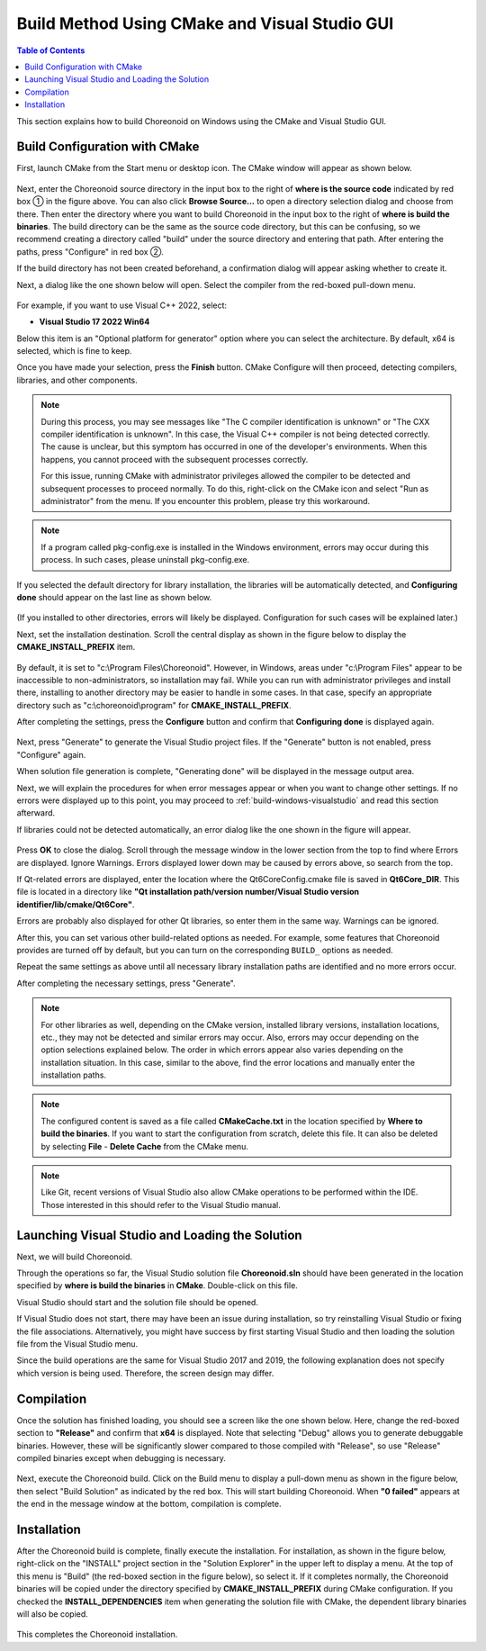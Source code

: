 Build Method Using CMake and Visual Studio GUI
==========================================

.. contents:: Table of Contents
   :local:

This section explains how to build Choreonoid on Windows using the CMake and Visual Studio GUI.


.. _build-windows-cmake:

Build Configuration with CMake
---------------------

First, launch CMake from the Start menu or desktop icon. The CMake window will appear as shown below.

.. figure:: images/cmake0.png
   :width: 600px

Next, enter the Choreonoid source directory in the input box to the right of **where is the source code** indicated by red box ① in the figure above. You can also click **Browse Source...** to open a directory selection dialog and choose from there. Then enter the directory where you want to build Choreonoid in the input box to the right of **where is build the binaries**. The build directory can be the same as the source code directory, but this can be confusing, so we recommend creating a directory called "build" under the source directory and entering that path. After entering the paths, press "Configure" in red box ②.

If the build directory has not been created beforehand, a confirmation dialog will appear asking whether to create it.

Next, a dialog like the one shown below will open. Select the compiler from the red-boxed pull-down menu.

.. figure:: images/cmake1.png

For example, if you want to use Visual C++ 2022, select:

* **Visual Studio 17 2022 Win64**

Below this item is an "Optional platform for generator" option where you can select the architecture. By default, x64 is selected, which is fine to keep.

Once you have made your selection, press the **Finish** button. CMake Configure will then proceed, detecting compilers, libraries, and other components.

.. note:: During this process, you may see messages like "The C compiler identification is unknown" or "The CXX compiler identification is unknown". In this case, the Visual C++ compiler is not being detected correctly. The cause is unclear, but this symptom has occurred in one of the developer's environments. When this happens, you cannot proceed with the subsequent processes correctly.

 For this issue, running CMake with administrator privileges allowed the compiler to be detected and subsequent processes to proceed normally. To do this, right-click on the CMake icon and select "Run as administrator" from the menu. If you encounter this problem, please try this workaround.
 
.. note:: If a program called pkg-config.exe is installed in the Windows environment, errors may occur during this process. In such cases, please uninstall pkg-config.exe.

If you selected the default directory for library installation, the libraries will be automatically detected, and **Configuring done** should appear on the last line as shown below.

.. figure:: images/cmake2.png

(If you installed to other directories, errors will likely be displayed. Configuration for such cases will be explained later.)

Next, set the installation destination. Scroll the central display as shown in the figure below to display the **CMAKE_INSTALL_PREFIX** item.

.. figure:: images/cmake3.png

By default, it is set to "c:\\Program Files\\Choreonoid". However, in Windows, areas under "c:\\Program Files" appear to be inaccessible to non-administrators, so installation may fail. While you can run with administrator privileges and install there, installing to another directory may be easier to handle in some cases.
In that case, specify an appropriate directory such as "c:\\choreonoid\\program" for **CMAKE_INSTALL_PREFIX**.

After completing the settings, press the **Configure** button and confirm that **Configuring done** is displayed again.

.. figure:: images/cmake4.png

Next, press "Generate" to generate the Visual Studio project files. If the "Generate" button is not enabled, press "Configure" again.

When solution file generation is complete, "Generating done" will be displayed in the message output area.

Next, we will explain the procedures for when error messages appear or when you want to change other settings. If no errors were displayed up to this point, you may proceed to :ref:`build-windows-visualstudio` and read this section afterward.

If libraries could not be detected automatically, an error dialog like the one shown in the figure will appear.

.. figure:: images/cmake5.png

Press **OK** to close the dialog. Scroll through the message window in the lower section from the top to find where Errors are displayed. Ignore Warnings.
Errors displayed lower down may be caused by errors above, so search from the top.

If Qt-related errors are displayed, enter the location where the Qt6CoreConfig.cmake file is saved in **Qt6Core_DIR**. This file is located in a directory like **"Qt installation path/version number/Visual Studio version identifier/lib/cmake/Qt6Core"**.

Errors are probably also displayed for other Qt libraries, so enter them in the same way. Warnings can be ignored.

After this, you can set various other build-related options as needed.
For example, some features that Choreonoid provides are turned off by default,
but you can turn on the corresponding ``BUILD_`` options as needed.

Repeat the same settings as above until all necessary library installation paths are identified and no more errors occur.

After completing the necessary settings, press "Generate".

.. note:: For other libraries as well, depending on the CMake version, installed library versions, installation locations, etc., they may not be detected and similar errors may occur. Also, errors may occur depending on the option selections explained below. The order in which errors appear also varies depending on the installation situation. In this case, similar to the above, find the error locations and manually enter the installation paths.

.. note:: The configured content is saved as a file called **CMakeCache.txt** in the location specified by **Where to build the binaries**. If you want to start the configuration from scratch, delete this file. It can also be deleted by selecting **File** - **Delete Cache** from the CMake menu.

.. note:: Like Git, recent versions of Visual Studio also allow CMake operations to be performed within the IDE. Those interested in this should refer to the Visual Studio manual.

.. _build-windows-visualstudio:

Launching Visual Studio and Loading the Solution
----------------------------------------------

Next, we will build Choreonoid. 

Through the operations so far, the Visual Studio solution file **Choreonoid.sln** should have been generated in the location specified by **where is build the binaries** in **CMake**. Double-click on this file.

Visual Studio should start and the solution file should be opened.

If Visual Studio does not start, there may have been an issue during installation, so try reinstalling Visual Studio or fixing the file associations. Alternatively, you might have success by first starting Visual Studio and then loading the solution file from the Visual Studio menu.

Since the build operations are the same for Visual Studio 2017 and 2019, the following explanation does not specify which version is being used. Therefore, the screen design may differ.

Compilation
----------

Once the solution has finished loading, you should see a screen like the one shown below.
Here, change the red-boxed section to **"Release"** and confirm that **x64** is displayed.
Note that selecting "Debug" allows you to generate debuggable binaries. However, these will be significantly slower compared to those compiled with "Release", so use "Release" compiled binaries except when debugging is necessary.

.. figure:: images/VS1.png

Next, execute the Choreonoid build. Click on the Build menu to display a pull-down menu as shown in the figure below, then select "Build Solution" as indicated by the red box.
This will start building Choreonoid.
When **"0 failed"** appears at the end in the message window at the bottom, compilation is complete.

.. figure:: images/VS2.png


.. _build-windows-install:

Installation
------------

After the Choreonoid build is complete, finally execute the installation.
For installation, as shown in the figure below, right-click on the "INSTALL" project section in the "Solution Explorer" in the upper left to display a menu. At the top of this menu is "Build" (the red-boxed section in the figure below), so select it. If it completes normally, the Choreonoid binaries will be copied under the directory specified by **CMAKE_INSTALL_PREFIX** during CMake configuration. If you checked the **INSTALL_DEPENDENCIES** item when generating the solution file with CMake, the dependent library binaries will also be copied.

.. figure:: images/VS3.png

This completes the Choreonoid installation.
